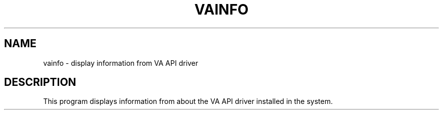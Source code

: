 .TH VAINFO "1" "February 2010" "vainfo" "User Commands"
.SH NAME
vainfo \- display information from VA API driver
.SH DESCRIPTION
This program displays information from about the VA API driver installed in the
system.
